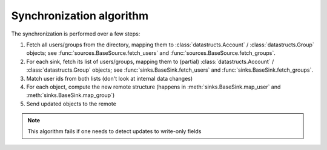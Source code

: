 Synchronization algorithm
=========================

The synchronization is performed over a few steps:

1. Fetch all users/groups from the directory, mapping them to
   :class:`datastructs.Account` / :class:`datastructs.Group` objects;
   see :func:`sources.BaseSource.fetch_users` and :func:`sources.BaseSource.fetch_groups`.

2. For each sink, fetch its list of users/groups, mapping them to (partial)
   :class:`datastructs.Account` / :class:`datastructs.Group` objects;
   see :func:`sinks.BaseSink.fetch_users` and :func:`sinks.BaseSink.fetch_groups`.

3. Match user ids from both lists (don't look at internal data changes)

4. For each object, compute the new remote structure (happens in
   :meth:`sinks.BaseSink.map_user` and :meth:`sinks.BaseSink.map_group`)

5. Send updated objects to the remote

.. note:: This algorithm fails if one needs to detect updates to write-only fields

